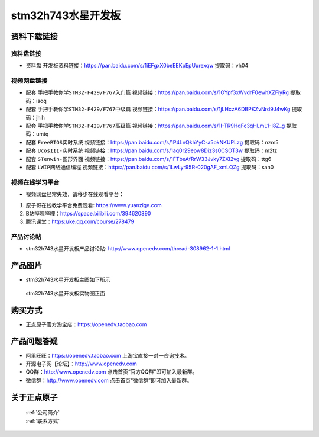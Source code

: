 stm32h743水星开发板
==========================

资料下载链接
------------

资料盘链接
^^^^^^^^^^^

- ``资料盘`` 开发板资料链接：https://pan.baidu.com/s/1iEFgxX0beEEKpEpUurexqw 提取码：vh04

视频网盘链接
^^^^^^^^^^^

-  配套 ``手把手教你学STM32-F429/F767入门篇`` 视频链接：https://pan.baidu.com/s/1OYpf3xWvdrF0ewhXZFiyRg 提取码：isoq

-  配套 ``手把手教你学STM32-F429/F767中级篇`` 视频链接：https://pan.baidu.com/s/1jLHczA6DBPKZvNrd9J4wKg 提取码：jhlh  

-  配套 ``手把手教你学STM32-F429/F767高级篇`` 视频链接：https://pan.baidu.com/s/1I-TR9HqFc3qHLmL1-I8Z_g 提取码：umtq 

-  配套 ``FreeRTOS实时系统`` 视频链接：https://pan.baidu.com/s/1P4LnQkhYyC-a5okNKUPLzg 提取码：nzm5
   
-  配套 ``UcosIII-实时系统`` 视频链接：https://pan.baidu.com/s/1aq0r29epw8Diz3s0CSOT3w 提取码：m2tz   

-  配套 ``STenwin-图形界面`` 视频链接：https://pan.baidu.com/s/1FTbeAfRrW33Jvky7ZXI2vg 提取码：ttg6

-  配套 ``LWIP网络通信编程`` 视频链接：https://pan.baidu.com/s/1LwLyr95R-020gAF_xmLQZg 提取码：san0

      

视频在线学习平台
^^^^^^^^^^^^^^^^^
- 视频网盘经常失效，请移步在线观看平台：

1. 原子哥在线教学平台免费观看: https://www.yuanzige.com
#. B站哔哩哔哩：https://space.bilibili.com/394620890
#. 腾讯课堂：https://ke.qq.com/course/278479


产品讨论帖
^^^^^^^^^^^^^^^^^

- stm32h743水星开发板产品讨论贴: http://www.openedv.com/thread-308962-1-1.html 


产品图片
--------

- stm32h743水星开发板主图如下所示

.. _pic_major_xs:

.. figure:: media/zdyz_stm32h743_shuixing/xs.png


   
 stm32h743水星开发板实物图正面



购买方式
--------

- 正点原子官方淘宝店：https://openedv.taobao.com 




产品问题答疑
------------

- 阿里旺旺：https://openedv.taobao.com 上淘宝直接一对一咨询技术。  
- 开源电子网【论坛】：http://www.openedv.com 
- QQ群：http://www.openedv.com   点击首页“官方QQ群”即可加入最新群。 
- 微信群：http://www.openedv.com 点击首页“微信群”即可加入最新群。
  


关于正点原子  
-----------------

 | :ref:`公司简介` 
 | :ref:`联系方式`



